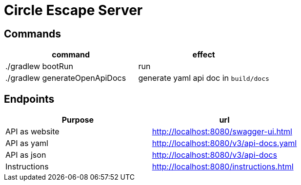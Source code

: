 = Circle Escape Server

== Commands

|===
|command |effect

| ./gradlew bootRun
| run

| ./gradlew generateOpenApiDocs
| generate yaml api doc in `build/docs`
|===

== Endpoints

|===
|Purpose |url

|API as website
|http://localhost:8080/swagger-ui.html[]

|API as yaml
|http://localhost:8080/v3/api-docs.yaml

|API as json
|http://localhost:8080/v3/api-docs

|Instructions
|http://localhost:8080/instructions.html

|===




